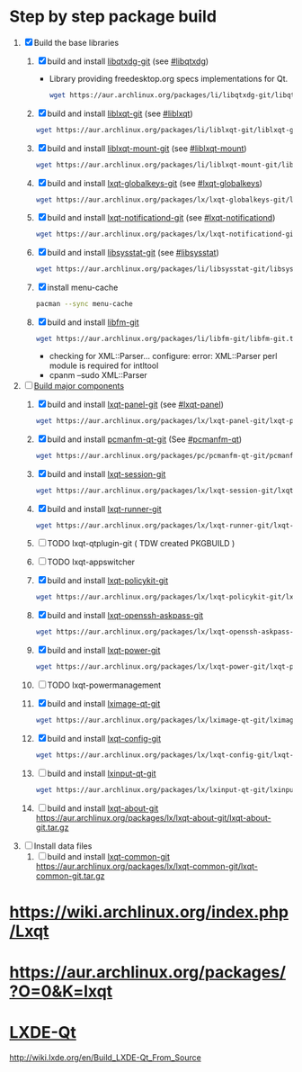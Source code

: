 * Step by step package build
1. [X]  Build the base libraries
   1. [X] build and install [[https://aur.archlinux.org/packages/libqtxdg-git/][libqtxdg-git]] (see [[http://wiki.lxde.org/en/Build_LXDE-Qt_From_Source#libqtxdg][#libqtxdg]])
      - Library providing freedesktop.org specs implementations for Qt.
      #+BEGIN_SRC sh
      wget https://aur.archlinux.org/packages/li/libqtxdg-git/libqtxdg-git.tar.gz
      #+END_SRC
   2. [X] build and install [[https://aur.archlinux.org/packages/liblxqt-git/][liblxqt-git]] (see [[http://wiki.lxde.org/en/Build_LXDE-Qt_From_Source#liblxqt][#liblxqt]])
      #+BEGIN_SRC sh
        wget https://aur.archlinux.org/packages/li/liblxqt-git/liblxqt-git.tar.gz      
      #+END_SRC
   3. [X] build and install [[https://aur.archlinux.org/packages/liblxqt-mount-git/][liblxqt-mount-git]] (see [[http://wiki.lxde.org/en/Build_LXDE-Qt_From_Source#liblxqt-mount][#liblxqt-mount]])
      #+BEGIN_SRC sh
        wget https://aur.archlinux.org/packages/li/liblxqt-mount-git/liblxqt-mount-git.tar.gz
      #+END_SRC
   4. [X] build and install [[https://aur.archlinux.org/packages/lxqt-globalkeys-git/][lxqt-globalkeys-git]] (see [[http://wiki.lxde.org/en/Build_LXDE-Qt_From_Source#lxqt-globalkeys][#lxqt-globalkeys]])
      #+BEGIN_SRC sh
        wget https://aur.archlinux.org/packages/lx/lxqt-globalkeys-git/lxqt-globalkeys-git.tar.gz      
      #+END_SRC
   5. [X] build and install [[https://aur.archlinux.org/packages/lxqt-notificationd-git/][lxqt-notificationd-git]] (see [[http://wiki.lxde.org/en/Build_LXDE-Qt_From_Source#lxqt-notificationd][#lxqt-notificationd]])
      #+BEGIN_SRC sh
        wget https://aur.archlinux.org/packages/lx/lxqt-notificationd-git/lxqt-notificationd-git.tar.gz
      #+END_SRC
   6. [X] build and install [[https://aur.archlinux.org/packages/libsysstat-git/][libsysstat-git]] (see [[http://wiki.lxde.org/en/Build_LXDE-Qt_From_Source#libsysstat][#libsysstat]])
      #+BEGIN_SRC sh
        wget https://aur.archlinux.org/packages/li/libsysstat-git/libsysstat-git.tar.gz
      #+END_SRC
   7. [X] install menu-cache
      #+BEGIN_SRC sh
        pacman --sync menu-cache
      #+END_SRC
   8. [X] build and install [[https://aur.archlinux.org/packages/libfm-git/][libfm-git]]
      #+BEGIN_SRC sh
        wget https://aur.archlinux.org/packages/li/libfm-git/libfm-git.tar.gz
      #+END_SRC
      - checking for XML::Parser... configure: error: XML::Parser perl module is required for intltool
      - cpanm --sudo XML::Parser
2. [-] [[http://wiki.lxde.org/en/Build_LXDE-Qt_From_Source#Build_major_components][Build major components]]
   1. [X] build and install [[https://aur.archlinux.org/packages/lxqt-panel-git/][lxqt-panel-git]] (see [[http://wiki.lxde.org/en/Build_LXDE-Qt_From_Source#lxqt-panel][#lxqt-panel]])
      #+BEGIN_SRC sh
        wget https://aur.archlinux.org/packages/lx/lxqt-panel-git/lxqt-panel-git.tar.gz
      #+END_SRC
   2. [X] build and install [[https://aur.archlinux.org/packages/pcmanfm-qt-git/][pcmanfm-qt-git]] (See [[http://wiki.lxde.org/en/Build_LXDE-Qt_From_Source#pcmanfm-qt][#pcmanfm-qt]])
      #+BEGIN_SRC sh
        wget https://aur.archlinux.org/packages/pc/pcmanfm-qt-git/pcmanfm-qt-git.tar.gz
       #+END_SRC
   3. [X] build and install [[https://aur.archlinux.org/packages/lxqt-session-git/][lxqt-session-git]]
      #+BEGIN_SRC sh
        wget https://aur.archlinux.org/packages/lx/lxqt-session-git/lxqt-session-git.tar.gz
      #+END_SRC
   4. [X] build and install [[https://aur.archlinux.org/packages/lxqt-runner-git/][lxqt-runner-git]]
      #+BEGIN_SRC sh
        wget https://aur.archlinux.org/packages/lx/lxqt-runner-git/lxqt-runner-git.tar.gz
      #+END_SRC
   5. [ ] TODO lxqt-qtplugin-git ( TDW created PKGBUILD )
   6. [ ] TODO lxqt-appswitcher   
   7. [X] build and install [[https://aur.archlinux.org/packages/lxqt-policykit-git/][lxqt-policykit-git]]
      #+BEGIN_SRC sh
        wget https://aur.archlinux.org/packages/lx/lxqt-policykit-git/lxqt-policykit-git.tar.gz
      #+END_SRC
   8. [X] build and install [[https://aur.archlinux.org/packages/lxqt-openssh-askpass-git/][lxqt-openssh-askpass-git]]
      #+BEGIN_SRC sh
        wget https://aur.archlinux.org/packages/lx/lxqt-openssh-askpass-git/lxqt-openssh-askpass-git.tar.gz
      #+END_SRC
   9. [X] build and install [[https://aur.archlinux.org/packages/lxqt-power-git/][lxqt-power-git]]
      #+BEGIN_SRC sh
        wget https://aur.archlinux.org/packages/lx/lxqt-power-git/lxqt-power-git.tar.gz
      #+END_SRC
   10. [ ] TODO lxqt-powermanagement
   11. [X] build and install [[https://aur.archlinux.org/packages/lximage-qt-git/][lximage-qt-git]]
       #+BEGIN_SRC sh
         wget https://aur.archlinux.org/packages/lx/lximage-qt-git/lximage-qt-git.tar.gz
       #+END_SRC
   12. [X] build and install [[https://aur.archlinux.org/packages/lxqt-config-git/][lxqt-config-git]]
       #+BEGIN_SRC sh
         wget https://aur.archlinux.org/packages/lx/lxqt-config-git/lxqt-config-git.tar.gz
       #+END_SRC
   13. [ ] build and install [[https://aur.archlinux.org/packages/lxinput-qt-git/][lxinput-qt-git]]
       #+BEGIN_SRC sh
         wget https://aur.archlinux.org/packages/lx/lxinput-qt-git/lxinput-qt-git.tar.gz
       #+END_SRC
   14. [ ] build and install [[https://aur.archlinux.org/packages/lxqt-about-git/][lxqt-about-git]]
       https://aur.archlinux.org/packages/lx/lxqt-about-git/lxqt-about-git.tar.gz
3. [ ] Install data files
   1. [ ] build and install [[https://aur.archlinux.org/packages/lxqt-common-git/][lxqt-common-git]]
      https://aur.archlinux.org/packages/lx/lxqt-common-git/lxqt-common-git.tar.gz
* https://wiki.archlinux.org/index.php/Lxqt
* https://aur.archlinux.org/packages/?O=0&K=lxqt
* [[http://wiki.lxde.org/en/LXDE-Qt][LXDE-Qt]]
http://wiki.lxde.org/en/Build_LXDE-Qt_From_Source
